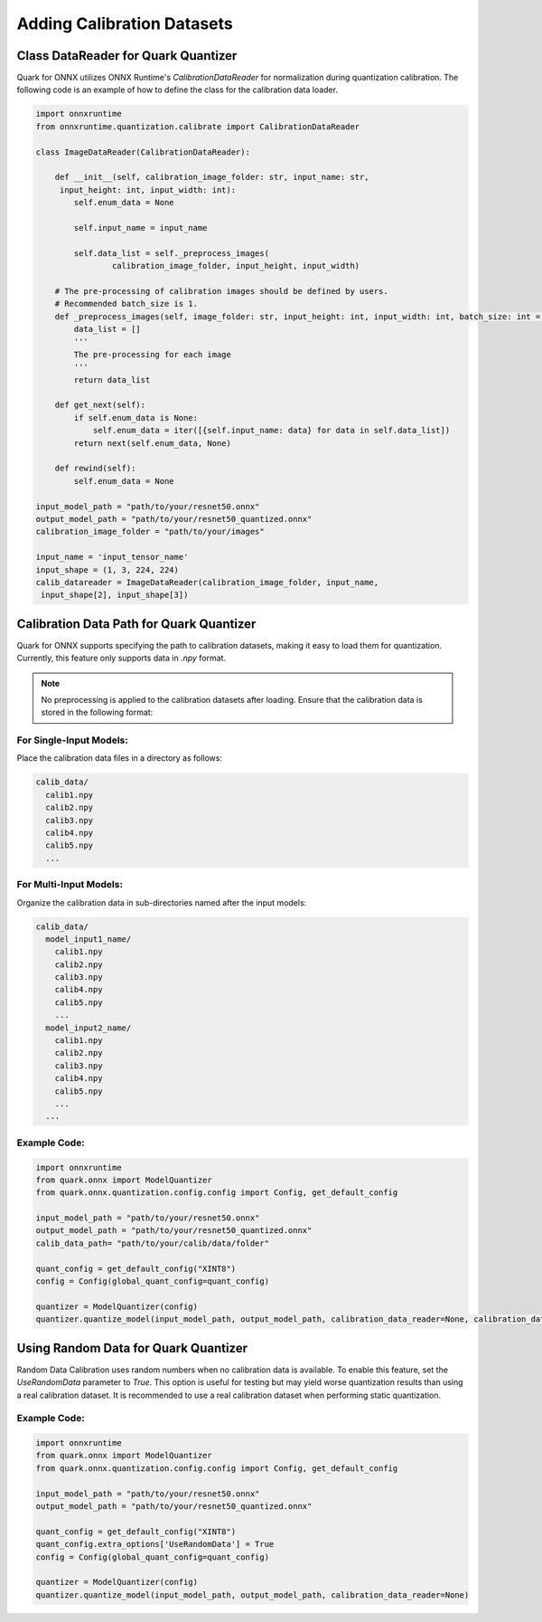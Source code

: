 Adding Calibration Datasets
===========================


Class DataReader for Quark Quantizer
------------------------------------

Quark for ONNX utilizes ONNX Runtime's `CalibrationDataReader` for normalization during quantization calibration. The following code is an example of how to define the class for the calibration data loader.

.. code:: python

   import onnxruntime
   from onnxruntime.quantization.calibrate import CalibrationDataReader

   class ImageDataReader(CalibrationDataReader):

       def __init__(self, calibration_image_folder: str, input_name: str,
        input_height: int, input_width: int):
           self.enum_data = None

           self.input_name = input_name

           self.data_list = self._preprocess_images(
                   calibration_image_folder, input_height, input_width)

       # The pre-processing of calibration images should be defined by users.
       # Recommended batch_size is 1.
       def _preprocess_images(self, image_folder: str, input_height: int, input_width: int, batch_size: int = 1):
           data_list = []
           '''
           The pre-processing for each image
           '''
           return data_list

       def get_next(self):
           if self.enum_data is None:
               self.enum_data = iter([{self.input_name: data} for data in self.data_list])
           return next(self.enum_data, None)

       def rewind(self):
           self.enum_data = None

   input_model_path = "path/to/your/resnet50.onnx"
   output_model_path = "path/to/your/resnet50_quantized.onnx"
   calibration_image_folder = "path/to/your/images"

   input_name = 'input_tensor_name'
   input_shape = (1, 3, 224, 224)
   calib_datareader = ImageDataReader(calibration_image_folder, input_name,
    input_shape[2], input_shape[3])


Calibration Data Path for Quark Quantizer
-----------------------------------------

Quark for ONNX supports specifying the path to calibration datasets, making it easy to load them for quantization. Currently, this feature only supports data in `.npy` format.

.. note::
    No preprocessing is applied to the calibration datasets after loading. Ensure that the calibration data is stored in the following format:

For Single-Input Models:
~~~~~~~~~~~~~~~~~~~~~~~~~~~
Place the calibration data files in a directory as follows:

.. code-block::

   calib_data/
     calib1.npy
     calib2.npy
     calib3.npy
     calib4.npy
     calib5.npy
     ...

For Multi-Input Models:
~~~~~~~~~~~~~~~~~~~~~~~~~~

Organize the calibration data in sub-directories named after the input models:

.. code-block::

   calib_data/
     model_input1_name/
       calib1.npy
       calib2.npy
       calib3.npy
       calib4.npy
       calib5.npy
       ...
     model_input2_name/
       calib1.npy
       calib2.npy
       calib3.npy
       calib4.npy
       calib5.npy
       ...
     ...

Example Code:
~~~~~~~~~~~~~~~

.. code-block:: python

   import onnxruntime
   from quark.onnx import ModelQuantizer
   from quark.onnx.quantization.config.config import Config, get_default_config

   input_model_path = "path/to/your/resnet50.onnx"
   output_model_path = "path/to/your/resnet50_quantized.onnx"
   calib_data_path= "path/to/your/calib/data/folder"

   quant_config = get_default_config("XINT8")
   config = Config(global_quant_config=quant_config)

   quantizer = ModelQuantizer(config)
   quantizer.quantize_model(input_model_path, output_model_path, calibration_data_reader=None, calibration_data_path=calib_data_path)

Using Random Data for Quark Quantizer
-------------------------------------

Random Data Calibration uses random numbers when no calibration data is available. To enable this feature, set the `UseRandomData` parameter to `True`. This option is useful for testing but may yield worse quantization results than using a real calibration dataset. It is recommended to use a real calibration dataset when performing static quantization.

Example Code:
~~~~~~~~~~~~~~

.. code-block:: python

   import onnxruntime
   from quark.onnx import ModelQuantizer
   from quark.onnx.quantization.config.config import Config, get_default_config

   input_model_path = "path/to/your/resnet50.onnx"
   output_model_path = "path/to/your/resnet50_quantized.onnx"

   quant_config = get_default_config("XINT8")
   quant_config.extra_options['UseRandomData'] = True
   config = Config(global_quant_config=quant_config)

   quantizer = ModelQuantizer(config)
   quantizer.quantize_model(input_model_path, output_model_path, calibration_data_reader=None)
